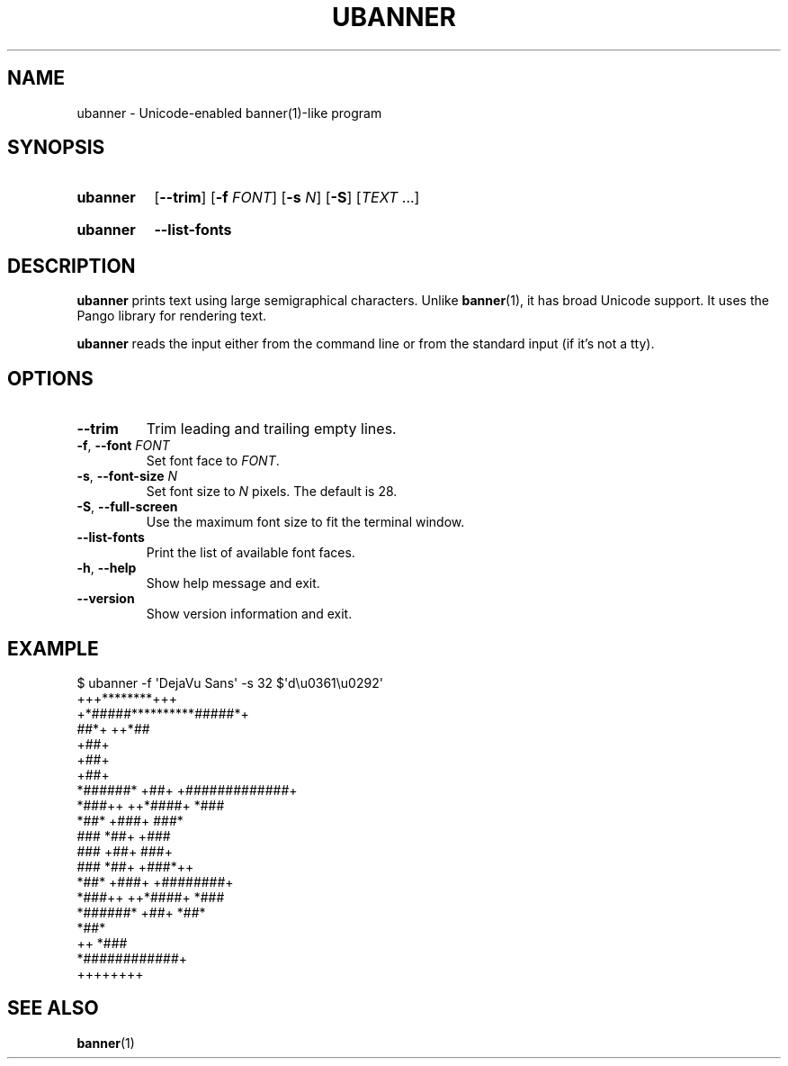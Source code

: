 .\" Copyright © 2024 Jakub Wilk <jwilk@jwilk.net>
.\" SPDX-License-Identifier: MIT

.\" SHA-256(help) = 3b402f915db43ab07d8699098cf5746bc6ce7768d32cf74cc9dac4b5ea3ee78b

.TH UBANNER 1 2024-03-23 "ubanner 0.1"
.SH NAME
ubanner \- Unicode-enabled banner(1)-like program
.SH SYNOPSIS
.SY ubanner
.RB [ \-\-trim ]
.RB [ \-f " \fIFONT\fP]"
.RB [ \-s " \fIN\fP]"
.RB [ \-S ]
.RI [ TEXT " ...]"
.YS
.SY ubanner
.B \-\-list\-fonts
.YS
.SH DESCRIPTION
.B ubanner
prints text using large semigraphical characters.
Unlike
.BR banner (1),
it has broad Unicode support.
It uses the Pango library
for rendering text.
.PP
.B ubanner
reads the input
either from the command line
or from the standard input
(if it's not a tty).
.SH OPTIONS
.TP
.B \-\-trim
Trim leading and trailing empty lines.
.TP
.BR \-f ", " \-\-font " \fIFONT\fP"
Set font face to
.IR FONT .
.TP
.BR \-s ", " \-\-font\-size " \fIN\fP"
Set font size to
.IR N " pixels."
The default is 28.
.TP
.BR \-S ", " \-\-full\-screen
Use the maximum font size to fit the terminal window.
.TP
.BR \-\-list\-fonts
Print the list of available font faces.
.TP
.BR -h ", " \-\-help
Show help message and exit.
.TP
.B \-\-version
Show version information and exit.
.SH EXAMPLE
.EX
$ ubanner \-f \(aqDejaVu Sans\(aq \-s 32 $\(aqd\eu0361\eu0292\(aq
             +++********+++
        +*#####**********#####*+
      ##*+                   ++*##
              +##+
              +##+
              +##+
     *######* +##+   +#############+
   *###++ ++*####+             *###
  *##*       +###+            ###*
  ###         *##+          +###
  ###         +##+         ###+
  ###         *##+       +###*++
  *##*       +###+       +########+
   *###++ ++*####+              *###
     *######* +##+               *##*
                                 *##*
                     ++         *###
                     *############+
                        ++++++++
.EE
.SH SEE ALSO
.BR banner (1)
